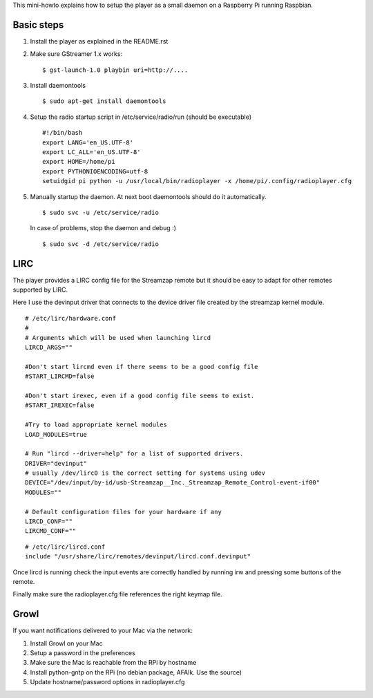 
This mini-howto explains how to setup the player as a small daemon on
a Raspberry Pi running Raspbian.

Basic steps
===========

1. Install the player as explained in the README.rst
2. Make sure GStreamer 1.x works:

   ::

      $ gst-launch-1.0 playbin uri=http://....

3. Install daemontools

   ::

      $ sudo apt-get install daemontools

4. Setup the radio startup script in /etc/service/radio/run (should be executable)

   ::

      #!/bin/bash
      export LANG='en_US.UTF-8'
      export LC_ALL='en_US.UTF-8'
      export HOME=/home/pi
      export PYTHONIOENCODING=utf-8
      setuidgid pi python -u /usr/local/bin/radioplayer -x /home/pi/.config/radioplayer.cfg

5. Manually startup the daemon. At next boot daemontools should do it automatically.

   ::

      $ sudo svc -u /etc/service/radio

   In case of problems, stop the daemon and debug :)

   ::

      $ sudo svc -d /etc/service/radio

LIRC
====

The player provides a LIRC config file for the Streamzap remote but it
should be easy to adapt for other remotes supported by LIRC.

Here I use the devinput driver that connects to the device driver
file created by the streamzap kernel module.

::

  # /etc/lirc/hardware.conf
  #
  # Arguments which will be used when launching lircd
  LIRCD_ARGS=""

  #Don't start lircmd even if there seems to be a good config file
  #START_LIRCMD=false

  #Don't start irexec, even if a good config file seems to exist.
  #START_IREXEC=false

  #Try to load appropriate kernel modules
  LOAD_MODULES=true

  # Run "lircd --driver=help" for a list of supported drivers.
  DRIVER="devinput"
  # usually /dev/lirc0 is the correct setting for systems using udev 
  DEVICE="/dev/input/by-id/usb-Streamzap__Inc._Streamzap_Remote_Control-event-if00"
  MODULES=""

  # Default configuration files for your hardware if any
  LIRCD_CONF=""
  LIRCMD_CONF=""

::

  # /etc/lirc/lircd.conf
  include "/usr/share/lirc/remotes/devinput/lircd.conf.devinput"

Once lircd is running check the input events are correctly handled by
running irw and pressing some buttons of the remote.

Finally make sure the radioplayer.cfg file references the right keymap
file.

Growl
=====

If you want notifications delivered to your Mac via the network:

1. Install Growl on your Mac
2. Setup a password in the preferences
3. Make sure the Mac is reachable from the RPi by hostname
4. Install python-gntp on the RPi (no debian package, AFAIk. Use the
   source)
5. Update hostname/password options in radioplayer.cfg

